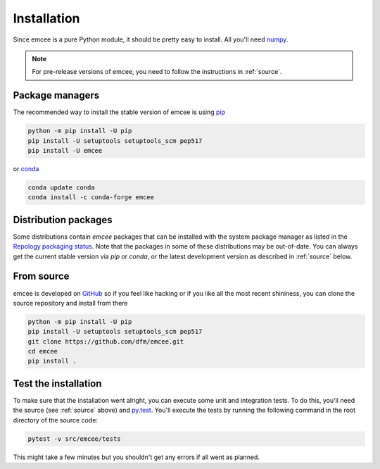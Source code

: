 .. _install:

Installation
============

Since emcee is a pure Python module, it should be pretty easy to install.
All you'll need `numpy <https://numpy.org/>`_.

.. note:: For pre-release versions of emcee, you need to follow the
    instructions in :ref:`source`.


Package managers
----------------

The recommended way to install the stable version of emcee is using
`pip <http://www.pip-installer.org/>`_

.. code-block:: bash

    python -m pip install -U pip
    pip install -U setuptools setuptools_scm pep517
    pip install -U emcee

or `conda <https://conda.io>`_

.. code-block:: bash

    conda update conda
    conda install -c conda-forge emcee

Distribution packages
---------------------

Some distributions contain `emcee` packages that can be installed with the
system package manager as listed in the `Repology packaging status
<https://repology.org/project/python:emcee/versions>`_. Note that the packages
in some of these distributions may be out-of-date. You can always get the
current stable version via `pip` or `conda`, or the latest development version
as described in :ref:`source` below.

.. image:: https://repology.org/badge/vertical-allrepos/python:emcee.svg?header=emcee%20packaging%20status
    :target: https://repology.org/project/python:emcee/versions

.. _source:

From source
-----------

emcee is developed on `GitHub <https://github.com/dfm/emcee>`_ so if you feel
like hacking or if you like all the most recent shininess, you can clone the
source repository and install from there

.. code-block:: bash

    python -m pip install -U pip
    pip install -U setuptools setuptools_scm pep517
    git clone https://github.com/dfm/emcee.git
    cd emcee
    pip install .


Test the installation
---------------------

To make sure that the installation went alright, you can execute some unit and
integration tests.
To do this, you'll need the source (see :ref:`source` above) and
`py.test <https://docs.pytest.org>`_.
You'll execute the tests by running the following command in the root
directory of the source code:

.. code-block:: bash

    pytest -v src/emcee/tests

This might take a few minutes but you shouldn't get any errors if all went
as planned.
